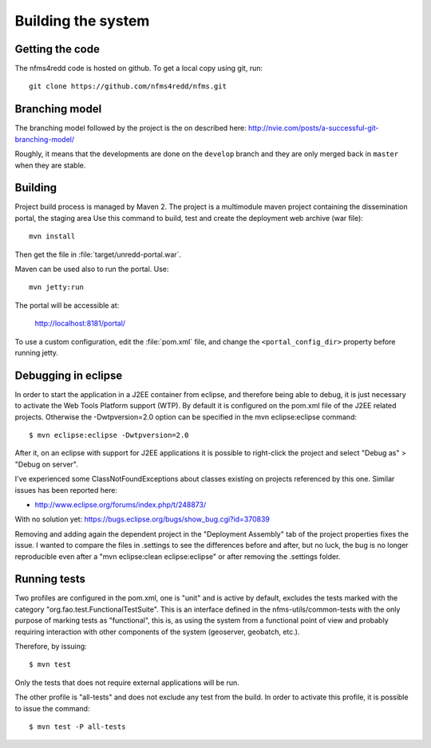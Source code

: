 Building the system
=====================

Getting the code
------------------

The nfms4redd code is hosted on github. To get a local copy using git, run::

  git clone https://github.com/nfms4redd/nfms.git

Branching model
----------------

The branching model followed by the project is the on described here: http://nvie.com/posts/a-successful-git-branching-model/

Roughly, it means that the developments are done on the ``develop`` branch and they are only merged back in ``master`` when they are stable. 

Building
--------

Project build process is managed by Maven 2. The project is a multimodule maven project containing the dissemination portal, the staging area Use this command to build, test and create the deployment web archive (war file)::

  mvn install
  
Then get the file in :file:`target/unredd-portal.war`.

Maven can be used also to run the portal. Use::

  mvn jetty:run
  
The portal will be accessible at:

  http://localhost:8181/portal/

To use a custom configuration, edit the :file:`pom.xml` file, and change the ``<portal_config_dir>`` property before running jetty.

.. _debugging_portal_eclipse:

Debugging in eclipse
---------------------

In order to start the application in a J2EE container from eclipse, and therefore being able to debug, it is just necessary to activate the Web Tools Platform support (WTP). By default it is configured on the pom.xml file of the J2EE related projects. Otherwise the -Dwtpversion=2.0 option can be specified in the mvn eclipse:eclipse command::

	$ mvn eclipse:eclipse -Dwtpversion=2.0 

After it, on an eclipse with support for J2EE applications it is possible to right-click the project and select "Debug as" > "Debug on server".

I've experienced some ClassNotFoundExceptions about classes existing on projects referenced by this one. Similar issues has been reported here:

* http://www.eclipse.org/forums/index.php/t/248873/

With no solution yet: https://bugs.eclipse.org/bugs/show_bug.cgi?id=370839

Removing and adding again the dependent project in the "Deployment Assembly" tab of the project properties fixes the issue. I wanted to compare the files in .settings to see the differences before and after, but no luck, the bug is no longer reproducible even after a "mvn eclipse:clean eclipse:eclipse" or after removing the .settings folder.

Running tests
------------------

Two profiles are configured in the pom.xml, one is "unit" and is active by default, excludes the tests
marked with the category "org.fao.test.FunctionalTestSuite". This is an interface
defined in the nfms-utils/common-tests with the only purpose of marking tests as "functional", this is, as
using the system from a functional point of view and probably requiring interaction with other components of
the system (geoserver, geobatch, etc.).

Therefore, by issuing::

	$ mvn test
	
Only the tests that does not require external applications will be run.

The other profile is "all-tests" and does not exclude any test from the build. In order to activate this profile, it
is possible to issue the command::

	$ mvn test -P all-tests
